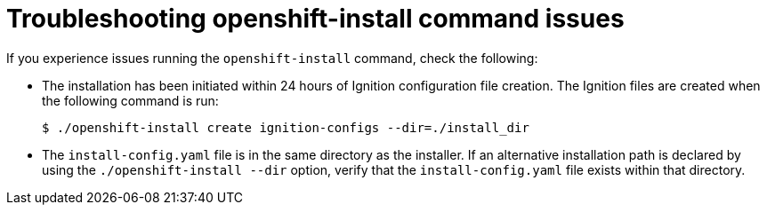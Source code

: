 // Module included in the following assemblies:
//
// * support/troubleshooting/troubleshooting-installations.adoc

[id="troubleshooting-openshift-install-command-issues_{context}"]
= Troubleshooting openshift-install command issues

[role="_abstract"]
If you experience issues running the `openshift-install` command, check the following:

* The installation has been initiated within 24 hours of Ignition configuration file creation. The Ignition files are created when the following command is run:
+
[source,terminal]
----
$ ./openshift-install create ignition-configs --dir=./install_dir
----

* The `install-config.yaml` file is in the same directory as the installer. If an alternative installation path is declared by using the `./openshift-install --dir` option, verify that the `install-config.yaml` file exists within that directory.
